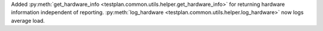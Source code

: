 Added :py:meth:`get_hardware_info <testplan.common.utils.helper.get_hardware_info>` for returning hardware information independent of reporting. :py:meth:`log_hardware <testplan.common.utils.helper.log_hardware>` now logs average load.